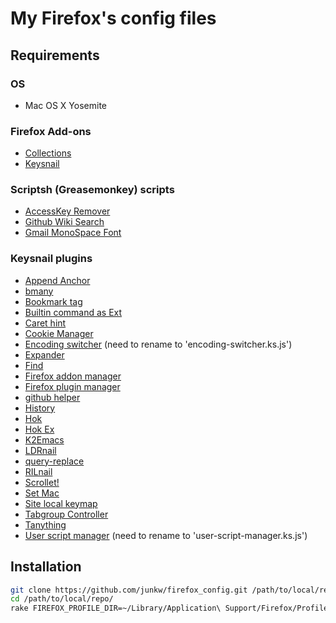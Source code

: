 # -*- mode: org; coding: utf-8 -*-

* My Firefox's config files

** Requirements

*** OS
	- Mac OS X Yosemite

*** Firefox Add-ons
	- [[https://addons.mozilla.org/ja/firefox/collections/junkw/b51a7725-67ad-8840-5498-eeefe9/][Collections]]
	- [[https://github.com/mooz/keysnail][Keysnail]]

*** Scriptsh (Greasemonkey) scripts
	- [[http://userscripts-mirror.org/scripts/show/50324][AccessKey Remover]]
	- [[https://github.com/linyows/github-wiki-search][Github Wiki Search]]
	- [[http://userscripts-mirror.org/scripts/show/43538][Gmail MonoSpace Font]]

*** Keysnail plugins
	- [[https://gist.githubusercontent.com/958/1000062/raw/append_anchor.ks.js][Append Anchor]]
	- [[https://raw.github.com/mooz/keysnail/master/plugins/bmany.ks.js][bmany]]
	- [[https://gist.githubusercontent.com/958/1286792/raw/bookmarktag.ks.js][Bookmark tag]]
	- [[https://raw.github.com/mooz/keysnail/master/plugins/builtin-commands-ext.ks.js][Builtin command as Ext]]
	- [[https://raw.github.com/mooz/keysnail/master/plugins/caret-hint.ks.js][Caret hint]]
	- [[https://gist.githubusercontent.com/958/1312071/raw/cookie-manager.ks.js][Cookie Manager]]
	- [[https://gist.githubusercontent.com/958/1031072/raw/encoding-switcher.js][Encoding switcher]] (need to rename to 'encoding-switcher.ks.js')
	- [[https://raw.github.com/mooz/keysnail/master/plugins/dabbrev.ks.js][Expander]]
	- [[https://gist.githubusercontent.com/raw/905297/find.ks.js][Find]]
	- [[https://gist.githubusercontent.com/958/1011984/raw/firefox-addon-manager.ks.js][Firefox addon manager]]
	- [[https://gist.githubusercontent.com/958/1011926/raw/firefox-plugin-manager.ks.js][Firefox plugin manager]]
	- [[https://raw.github.com/mooz/keysnail/master/plugins/github-plugin.ks.js][github helper]]
	- [[https://gist.githubusercontent.com/raw/895953/history.ks.js][History]]
	- [[https://raw.github.com/mooz/keysnail/master/plugins/hok.ks.js][Hok]]
	- [[https://gist.githubusercontent.com/958/992351/raw/hok-ex.ks.js][Hok Ex]]
	- [[https://raw.github.com/myuhe/KeySnail_Plugin/master/K2Emacs.ks.js][K2Emacs]]
	- [[https://gist.githubusercontent.com/958/1369730/raw/ldrnail.ks.js][LDRnail]]
	- [[https://raw.github.com/mooz/keysnail/master/plugins/query-replace.ks.js][query-replace]]
	- [[https://gist.githubusercontent.com/raw/895703/RILnail.ks.js][RILnail]]
	- [[https://raw.github.com/mooz/keysnail/master/plugins/_scrollet.ks.js][Scrollet!]]
	- [[https://raw.github.com/mooz/keysnail/master/plugins/set-mac.ks.js][Set Mac]]
	- [[https://raw.github.com/mooz/keysnail/master/plugins/site-local-keymap.ks.js][Site local keymap]]
	- [[https://gist.githubusercontent.com/958/3630309/raw/tabgroup.ks.js][Tabgroup Controller]]
	- [[https://raw.github.com/myuhe/KeySnail_Plugin/master/Tanything.ks.js][Tanything]]
	- [[https://gist.githubusercontent.com/958/1286784/raw/user-script-manager-ks.js][User script manager]] (need to rename to 'user-script-manager.ks.js')

** Installation

#+BEGIN_SRC sh
git clone https://github.com/junkw/firefox_config.git /path/to/local/repo/
cd /path/to/local/repo/
rake FIREFOX_PROFILE_DIR=~/Library/Application\ Support/Firefox/Profiles/PROFILE_DIRECTORY
#+END_SRC
